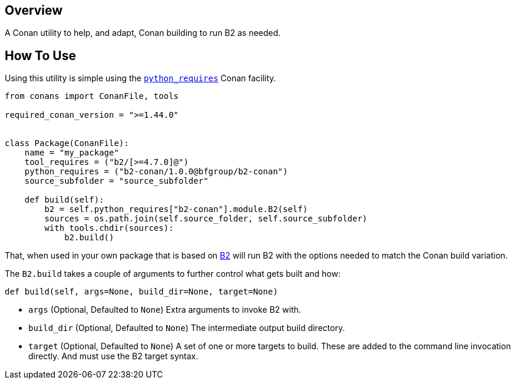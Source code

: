 == Overview

A Conan utility to help, and adapt, Conan building to run B2 as needed.

== How To Use

Using this utility is simple using the
link:https://docs.conan.io/en/latest/extending/python_requires.html[`python_requires`]
Conan facility.

[source,python]
----
from conans import ConanFile, tools

required_conan_version = ">=1.44.0"


class Package(ConanFile):
    name = "my_package"
    tool_requires = ("b2/[>=4.7.0]@")
    python_requires = ("b2-conan/1.0.0@bfgroup/b2-conan")
    source_subfolder = "source_subfolder"

    def build(self):
        b2 = self.python_requires["b2-conan"].module.B2(self)
        sources = os.path.join(self.source_folder, self.source_subfolder)
        with tools.chdir(sources):
            b2.build()
----

That, when used in your own package that is based on
link:https://www.bfgroup.xyz/b2/[B2] will run B2 with the options needed to
match the Conan build variation.

The  `B2.build` takes a couple of arguments to further control what gets built
and how:

[source,python]
----
def build(self, args=None, build_dir=None, target=None)
----

* `args` (Optional, Defaulted to `None`) Extra arguments to invoke B2 with.
* `build_dir` (Optional, Defaulted to `None`) The intermediate output build
  directory.
* `target` (Optional, Defaulted to `None`) A set of one or more targets to build.
  These are added to the command line invocation directly. And must use the B2
  target syntax.
